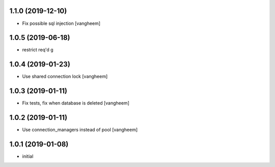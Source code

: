 1.1.0 (2019-12-10)
------------------

- Fix possible sql injection
  [vangheem]


1.0.5 (2019-06-18)
------------------

- restrict req'd g


1.0.4 (2019-01-23)
------------------

- Use shared connection lock
  [vangheem]

1.0.3 (2019-01-11)
------------------

- Fix tests, fix when database is deleted
  [vangheem]


1.0.2 (2019-01-11)
------------------

- Use connection_managers instead of pool
  [vangheem]


1.0.1 (2019-01-08)
------------------

- initial